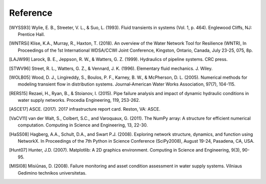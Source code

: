 =========
Reference
=========

.. [WYSS93] Wylie, E. B., Streeter, V. L., & Suo, L. (1993). Fluid transients in systems (Vol. 1, p. 464). Englewood Cliffs, NJ: Prentice Hall.

.. [WNTRSi] Klise, K.A., Murray, R., Haxton, T. (2018). An overview of the Water Network Tool for Resilience (WNTR), In Proceedings of the 1st International WDSA/CCWI Joint Conference, Kingston, Ontario, Canada, July 23-25, 075, 8p.

.. [LAJW99] Larock, B. E., Jeppson, R. W., & Watters, G. Z. (1999). Hydraulics of pipeline systems. CRC press.

.. [STWV96] Street, R. L., Watters, G. Z., & Vennard, J. K. (1996). Elementary fluid mechanics. J. Wiley.

.. [WOLB05] Wood, D. J., Lingireddy, S., Boulos, P. F., Karney, B. W., & McPherson, D. L. (2005). Numerical methods for modeling transient flow in distribution systems. Journal‐American Water Works Association, 97(7), 104-115.

.. [RERS15] Rezaei, H., Ryan, B., & Stoianov, I. (2015). Pipe failure analysis and impact of dynamic hydraulic conditions in water supply networks. Procedia Engineering, 119, 253-262.

.. [ASCE17] ASCE. (2017). 2017 infrastructure report card. Reston, VA: ASCE.

.. [VaCV11] van der Walt, S., Colbert, S.C., and Varoquaux, G. (2011). The NumPy array: A structure for efficient numerical computation. Computing in Science and Engineering, 13, 22-30.

.. [HaSS08] Hagberg, A.A., Schult, D.A., and Swart P.J. (2008). Exploring network structure, dynamics, and function using NetworkX. In Proceedings of the 7th Python in Science Conference (SciPy2008), August 19-24, Pasadena, CA, USA.

.. [Hunt07] Hunter, J.D. (2007). Matplotlib: A 2D graphics environment. Computing in Science and Engineering, 9(3), 90-95.

.. [MISI08] Misiūnas, D. (2008). Failure monitoring and asset condition assessment in water supply systems. Vilniaus Gedimino technikos universitetas.